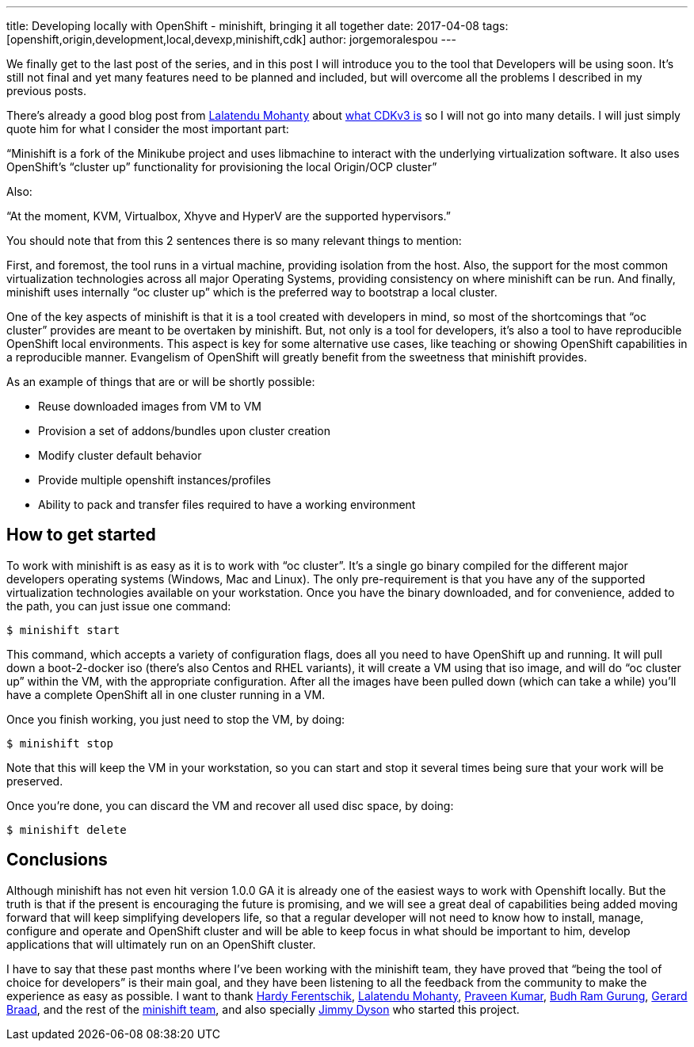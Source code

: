 ---
title: Developing locally with OpenShift - minishift, bringing it all together
date: 2017-04-08
tags: [openshift,origin,development,local,devexp,minishift,cdk]
author: jorgemoralespou
---

We finally get to the last post of the series, and in this post I will introduce you to the tool that Developers will be using soon. It’s still not final and yet many features need to be planned and included, but will overcome all the problems I described in my previous posts.

There’s already a good blog post from link:https://github.com/LalatenduMohanty[Lalatendu Mohanty] about link:https://developers.redhat.com/blog/2017/02/28/using-red-hat-container-development-kit-3-beta/[what CDKv3 is] so I will not go into many details. I will just simply quote him for what I consider the most important part:

“Minishift is a fork of the Minikube project and uses libmachine to interact with the underlying virtualization software. It also uses OpenShift’s “cluster up” functionality for provisioning the local Origin/OCP cluster”

Also:

“At the moment, KVM, Virtualbox, Xhyve and HyperV are the supported hypervisors.”

You should note that from this 2 sentences there is so many relevant things to mention:

First, and foremost, the tool runs in a virtual machine, providing isolation from the host. Also, the support for the most common virtualization technologies across all major Operating Systems, providing consistency on where minishift can be run. And finally, minishift uses internally “oc cluster up” which is the preferred way to bootstrap a local cluster.

One of the key aspects of minishift is that it is a tool created with developers in mind, so most of the shortcomings that “oc cluster” provides are meant to be overtaken by minishift. But, not only is a tool for developers, it’s also a tool to have reproducible OpenShift local environments. This aspect is key for some alternative use cases, like teaching or showing OpenShift capabilities in a reproducible manner. Evangelism of OpenShift will greatly benefit from the sweetness that minishift provides.

As an example of things that are or will be shortly possible:

* Reuse downloaded images from VM to VM
* Provision a set of addons/bundles upon cluster creation
* Modify cluster default behavior
* Provide multiple openshift instances/profiles
* Ability to pack and transfer files required to have a working environment

== How to get started
To work with minishift is as easy as it is to work with “oc cluster”. It’s a single go binary compiled for the different major developers operating systems (Windows, Mac and Linux). The only pre-requirement is that you have any of the supported virtualization technologies available on your workstation. Once you have the binary downloaded, and for convenience, added to the path, you can just issue one command:

----
$ minishift start
----

This command, which accepts a variety of configuration flags, does all you need to have OpenShift up and running. It will pull down a boot-2-docker iso (there’s also Centos and RHEL variants), it will create a VM using that iso image, and will do “oc cluster up” within the VM, with the appropriate configuration. After all the images have been pulled down (which can take a while) you’ll have a complete OpenShift all in one cluster running in a VM.

Once you finish working, you just need to stop the VM, by doing:

----
$ minishift stop
----

Note that this will keep the VM in your workstation, so you can start and stop it several times being sure that your work will be preserved.

Once you’re done, you can discard the VM and recover all used disc space, by doing:

----
$ minishift delete
----

== Conclusions
Although minishift has not even hit version 1.0.0 GA it is already one of the easiest ways to work with Openshift locally. But the truth is that if the present is encouraging the future is promising, and we will see a great deal of capabilities being added moving forward that will keep simplifying developers life, so that a regular developer will not need to know how to install, manage, configure and operate and OpenShift cluster and will be able to keep focus in what should be important to him, develop applications that will ultimately run on an OpenShift cluster.

I have to say that these past months where I’ve been working with the minishift team, they have proved that “being the tool of choice for developers” is their main goal, and they have been listening to all the feedback from the community to make the experience as easy as possible. I want to thank link:https://github.com/hferentschik[Hardy Ferentschik], link:https://github.com/LalatenduMohanty[Lalatendu Mohanty], link:https://github.com/praveenkumar[Praveen Kumar], link:https://github.com/budhrg[Budh Ram Gurung], link:https://github.com/gbraad[Gerard Braad], and the rest of the link:https://github.com/minishift/minishift/graphs/contributors[minishift team], and also specially link:https://github.com/jimmidyson[Jimmy Dyson] who started this project.
